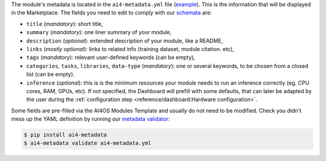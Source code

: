 The module's metadata is located in the ``ai4-metadata.yml`` file (`example <https://github.com/ai4os-hub/ai4os-demo-app/blob/main/ai4-metadata.yml>`__).
This is the information that will be displayed in the Marketplace.
The fields you need to edit to comply with our `schemata <https://github.com/ai4os/ai4-metadata/blob/master/src/ai4_metadata/schemata/ai4-apps-v2.0.0.json>`__ are:

* ``title`` (`mandatory`): short title,
* ``summary`` (`mandatory`): one liner summary of your module,
* ``description`` (`optional`): extended description of your module, like a README,
* ``links`` (`mostly optional`): links to related info (training dataset, module citation. etc),
* ``tags`` (`mandatory`): relevant user-defined keywords (can be empty),
* ``categories``, ``tasks``, ``libraries``, ``data-type`` (`mandatory`): one or several keywords, to be chosen from a closed list (can be empty).

  .. dropdown:: ㅤ 📋 Supported values

      .. list-table::
        :header-rows: 1
        :widths: 15 40 25 20

        * - Libraries
          - Tasks
          - Categories
          - Data Type
        * - TensorFlow
          - Computer Vision
          - AI4 pre trained
          - Image
        * - PyTorch
          - Natural Language Processing
          - AI4 trainable
          - Text
        * - Keras
          - Time Series
          - AI4 inference
          - Time Series
        * - Scikit-learn
          - Recommender Systems
          - AI4 tools
          - Tabular
        * - XGBoost
          - Anomaly Detection
          -
          - Graph
        * - LightGBM
          - Regression
          -
          - Audio
        * - CatBoost
          - Classification
          -
          - Video
        * - Other
          - Clustering
          -
          - Other
        * -
          - Dimensionality Reduction
          -
          -
        * -
          - Generative Models
          -
          -
        * -
          - Graph Neural Networks
          -
          -
        * -
          - Optimization
          -
          -
        * -
          - Reinforcement Learning
          -
          -
        * -
          - Transfer Learning
          -
          -
        * -
          - Uncertainty Estimation
          -
          -
        * -
          - Other
          -
          -

* ``inference`` (`optional`): this is is the minimum resources your module needs to run an inference correctly (eg. CPU cores, RAM, GPUs, etc). If not specified, the Dashboard will prefill with some defaults, that can later be adapted by the user during the :ref:`configuration step <reference/dashboard:Hardware configuration>`.

Some fields are pre-filled via the AI4OS Modules Template and usually do not need to be modified.
Check you didn't mess up the YAML definition by running our `metadata validator <https://github.com/ai4os/ai4-metadata>`__:

.. code-block:: console

    $ pip install ai4-metadata
    $ ai4-metadata validate ai4-metadata.yml
